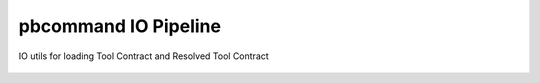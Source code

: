 pbcommand IO Pipeline
#####################


IO utils for loading Tool Contract and Resolved Tool Contract


  .. automodule:: pbcommand.pb_io
        :members: load_tool_contract_from,load_resolved_tool_contract_from,load_pipeline_presets_from,write_resolved_tool_contract,write_tool_contract,write_resolved_tool_contract_avro,write_tool_contract_avro
